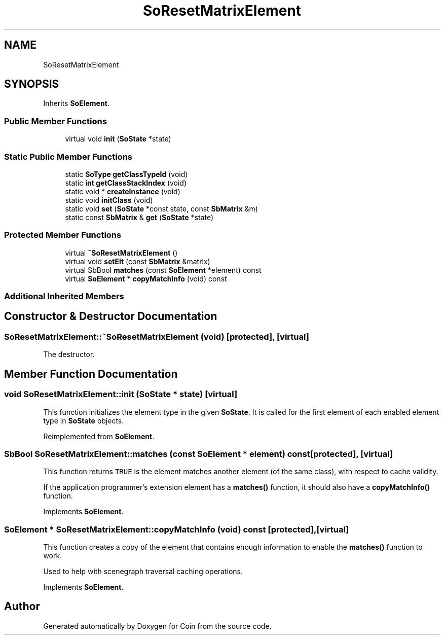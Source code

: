 .TH "SoResetMatrixElement" 3 "Sun May 28 2017" "Version 4.0.0a" "Coin" \" -*- nroff -*-
.ad l
.nh
.SH NAME
SoResetMatrixElement
.SH SYNOPSIS
.br
.PP
.PP
Inherits \fBSoElement\fP\&.
.SS "Public Member Functions"

.in +1c
.ti -1c
.RI "virtual void \fBinit\fP (\fBSoState\fP *state)"
.br
.in -1c
.SS "Static Public Member Functions"

.in +1c
.ti -1c
.RI "static \fBSoType\fP \fBgetClassTypeId\fP (void)"
.br
.ti -1c
.RI "static \fBint\fP \fBgetClassStackIndex\fP (void)"
.br
.ti -1c
.RI "static void * \fBcreateInstance\fP (void)"
.br
.ti -1c
.RI "static void \fBinitClass\fP (void)"
.br
.ti -1c
.RI "static void \fBset\fP (\fBSoState\fP *const state, const \fBSbMatrix\fP &m)"
.br
.ti -1c
.RI "static const \fBSbMatrix\fP & \fBget\fP (\fBSoState\fP *state)"
.br
.in -1c
.SS "Protected Member Functions"

.in +1c
.ti -1c
.RI "virtual \fB~SoResetMatrixElement\fP ()"
.br
.ti -1c
.RI "virtual void \fBsetElt\fP (const \fBSbMatrix\fP &matrix)"
.br
.ti -1c
.RI "virtual SbBool \fBmatches\fP (const \fBSoElement\fP *element) const"
.br
.ti -1c
.RI "virtual \fBSoElement\fP * \fBcopyMatchInfo\fP (void) const"
.br
.in -1c
.SS "Additional Inherited Members"
.SH "Constructor & Destructor Documentation"
.PP 
.SS "SoResetMatrixElement::~SoResetMatrixElement (void)\fC [protected]\fP, \fC [virtual]\fP"
The destructor\&. 
.SH "Member Function Documentation"
.PP 
.SS "void SoResetMatrixElement::init (\fBSoState\fP * state)\fC [virtual]\fP"
This function initializes the element type in the given \fBSoState\fP\&. It is called for the first element of each enabled element type in \fBSoState\fP objects\&. 
.PP
Reimplemented from \fBSoElement\fP\&.
.SS "SbBool SoResetMatrixElement::matches (const \fBSoElement\fP * element) const\fC [protected]\fP, \fC [virtual]\fP"
This function returns \fCTRUE\fP is the element matches another element (of the same class), with respect to cache validity\&.
.PP
If the application programmer's extension element has a \fBmatches()\fP function, it should also have a \fBcopyMatchInfo()\fP function\&. 
.PP
Implements \fBSoElement\fP\&.
.SS "\fBSoElement\fP * SoResetMatrixElement::copyMatchInfo (void) const\fC [protected]\fP, \fC [virtual]\fP"
This function creates a copy of the element that contains enough information to enable the \fBmatches()\fP function to work\&.
.PP
Used to help with scenegraph traversal caching operations\&. 
.PP
Implements \fBSoElement\fP\&.

.SH "Author"
.PP 
Generated automatically by Doxygen for Coin from the source code\&.
